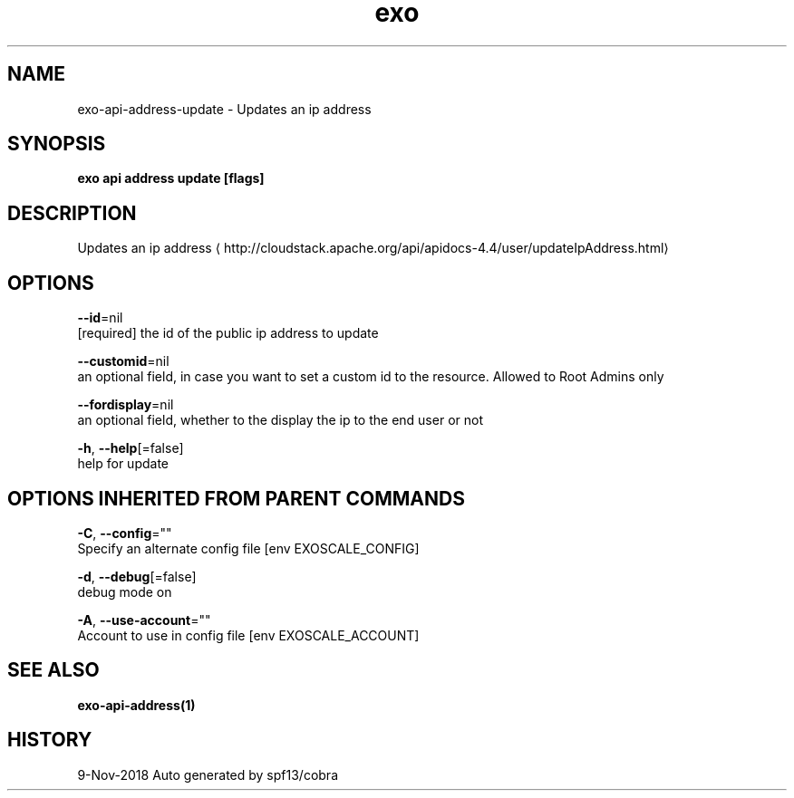 .TH "exo" "1" "Nov 2018" "Auto generated by spf13/cobra" "" 
.nh
.ad l


.SH NAME
.PP
exo\-api\-address\-update \- Updates an ip address


.SH SYNOPSIS
.PP
\fBexo api address update [flags]\fP


.SH DESCRIPTION
.PP
Updates an ip address 
\[la]http://cloudstack.apache.org/api/apidocs-4.4/user/updateIpAddress.html\[ra]


.SH OPTIONS
.PP
\fB\-\-id\fP=nil
    [required] the id of the public ip address to update

.PP
\fB\-\-customid\fP=nil
    an optional field, in case you want to set a custom id to the resource. Allowed to Root Admins only

.PP
\fB\-\-fordisplay\fP=nil
    an optional field, whether to the display the ip to the end user or not

.PP
\fB\-h\fP, \fB\-\-help\fP[=false]
    help for update


.SH OPTIONS INHERITED FROM PARENT COMMANDS
.PP
\fB\-C\fP, \fB\-\-config\fP=""
    Specify an alternate config file [env EXOSCALE\_CONFIG]

.PP
\fB\-d\fP, \fB\-\-debug\fP[=false]
    debug mode on

.PP
\fB\-A\fP, \fB\-\-use\-account\fP=""
    Account to use in config file [env EXOSCALE\_ACCOUNT]


.SH SEE ALSO
.PP
\fBexo\-api\-address(1)\fP


.SH HISTORY
.PP
9\-Nov\-2018 Auto generated by spf13/cobra
